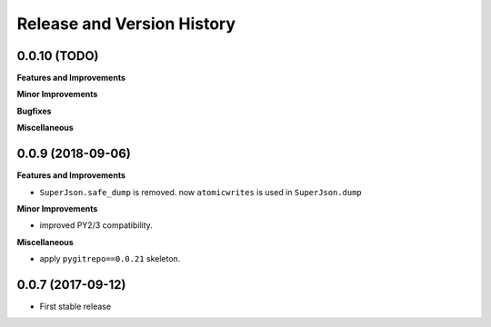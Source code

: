 Release and Version History
===========================


0.0.10 (TODO)
~~~~~~~~~~~~~~~~~~
**Features and Improvements**

**Minor Improvements**

**Bugfixes**

**Miscellaneous**


0.0.9 (2018-09-06)
~~~~~~~~~~~~~~~~~~
**Features and Improvements**

- ``SuperJson.safe_dump`` is removed. now ``atomicwrites`` is used in ``SuperJson.dump``

**Minor Improvements**

- improved PY2/3 compatibility.

**Miscellaneous**

- apply ``pygitrepo==0.0.21`` skeleton.


0.0.7 (2017-09-12)
~~~~~~~~~~~~~~~~~~
- First stable release